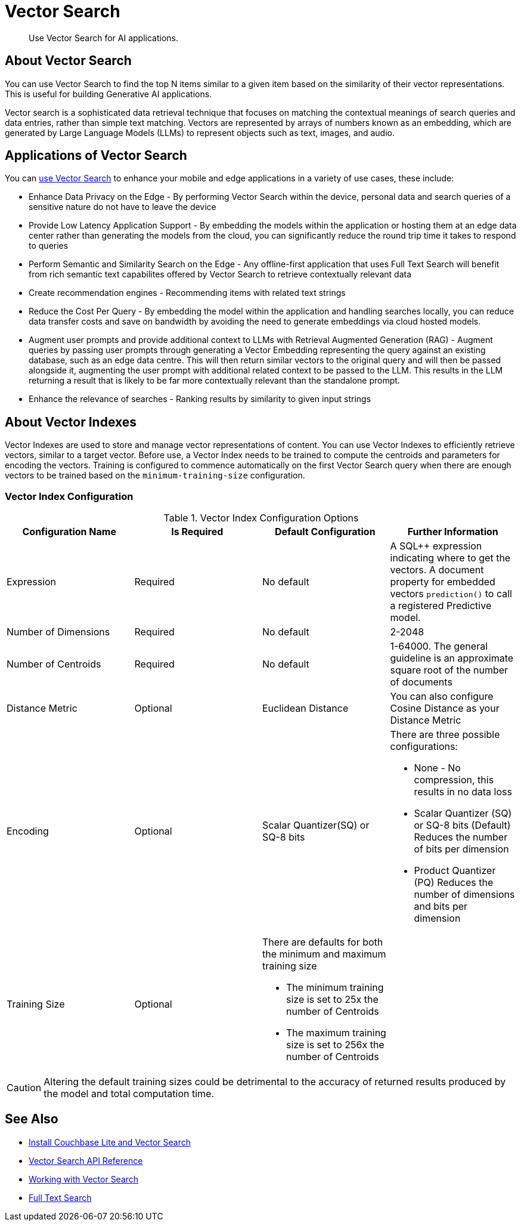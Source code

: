 = Vector Search
:page-status: Beta
:page-edition: Enterprise
:page-aliases: 
ifdef::show_edition[:page-edition: {release}]
ifdef::prerelease[:page-status: {prerelease}]
:page-role:
:description: Use Vector Search for AI applications.
:keywords: edge AI api swift ios macos apple vector search generative

[abstract]
{description}

== About Vector Search

You can use Vector Search to find the top N items similar to a given item based on the similarity of their vector representations. 
This is useful for building Generative AI applications.

Vector search is a sophisticated data retrieval technique that focuses on matching the contextual meanings of search queries and data entries, rather than simple text matching.
Vectors are represented by arrays of numbers known as an embedding, which are generated by Large Language Models (LLMs) to represent objects such as text, images, and audio. 

== Applications of Vector Search

You can xref:android:gs-install.adoc[use Vector Search] to enhance your mobile and edge applications in a variety of use cases, these include:

* Enhance Data Privacy on the Edge - By performing Vector Search within the device, personal data and search queries of a sensitive nature do not have to leave the device

* Provide Low Latency Application Support - By embedding the models within the application or hosting them at an edge data center rather than generating the models from the cloud, you can significantly reduce the round trip time it takes to respond to queries

* Perform Semantic and Similarity Search on the Edge - Any offline-first application that uses Full Text Search will benefit from rich semantic text capabilites offered by Vector Search to retrieve contextually relevant data

* Create recommendation engines - Recommending items with related text strings

* Reduce the Cost Per Query - By embedding the model within the application and handling searches locally, you can reduce data transfer costs and save on bandwidth by avoiding the need to generate embeddings via cloud hosted models.

* Augment user prompts and provide additional context to LLMs with Retrieval Augmented Generation (RAG) - Augment queries by passing user prompts through generating a Vector Embedding representing the query against an existing database, such as an edge data centre. 
This will then return similar vectors to the original query and will then be passed alongside it, augmenting the user prompt with additional related context to be passed to the LLM. 
This results in the LLM returning a result that is likely to be far more contextually relevant than the standalone prompt.

* Enhance the relevance of searches - Ranking results by similarity to given input strings

== About Vector Indexes

Vector Indexes are used to store and manage vector representations of content.
You can use Vector Indexes to efficiently retrieve vectors, similar to a target vector.
Before use, a Vector Index needs to be trained to compute the centroids and parameters for encoding the vectors. 
Training is configured to commence automatically on the first Vector Search query when there are enough vectors to be trained based on the `minimum-training-size` configuration.

=== Vector Index Configuration

.Vector Index Configuration Options
[cols ="4*"]
|===
|Configuration Name |Is Required |Default Configuration |Further Information

|Expression
|Required
|No default
| A SQL++ expression indicating where to get the vectors. 
A document property for embedded vectors
`prediction()` to call a registered Predictive model.
|Number of Dimensions
|Required
|No default
|2-2048
|Number of Centroids
|Required
|No default
|1-64000. The general guideline is an approximate square root of the number of documents
|Distance Metric
|Optional
|Euclidean Distance
|You can also configure Cosine Distance as your Distance Metric
|Encoding
|Optional
| Scalar Quantizer(SQ) or SQ-8 bits
a|There are three possible configurations:

* None - 
No compression, this results in no data loss
* Scalar Quantizer (SQ) or SQ-8 bits (Default)
Reduces the number of bits per dimension 
* Product Quantizer (PQ)
Reduces the number of dimensions and bits per dimension

|Training Size
|Optional
a|There are defaults for both the minimum and maximum training size

* The minimum training size is set to 25x the number of Centroids

* The maximum training size is set to 256x the number of Centroids
|

|===

CAUTION: Altering the default training sizes could be detrimental to the accuracy of returned results produced by the model and total computation time.

== See Also

* xref:android:gs-install.adoc[Install Couchbase Lite and Vector Search]

* xref:android:vector-search-api-reference.adoc[Vector Search API Reference]

* xref:android:working-with-vector-search.adoc[Working with Vector Search]

* xref:android:fts.adoc[Full Text Search]